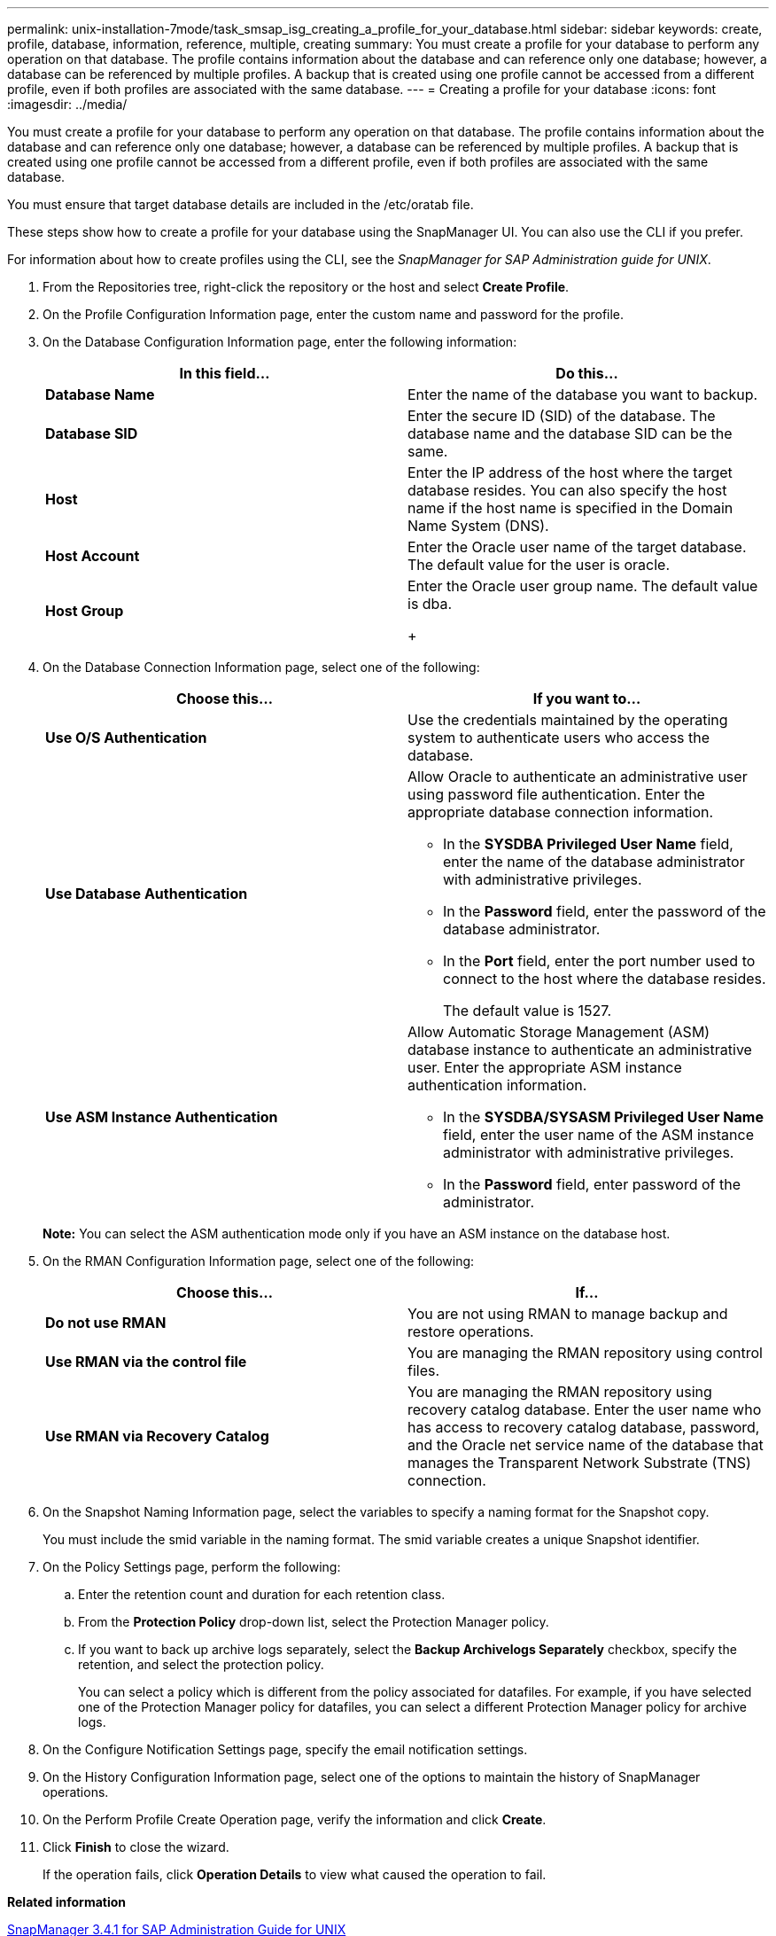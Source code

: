 ---
permalink: unix-installation-7mode/task_smsap_isg_creating_a_profile_for_your_database.html
sidebar: sidebar
keywords: create, profile, database, information, reference, multiple, creating
summary: You must create a profile for your database to perform any operation on that database. The profile contains information about the database and can reference only one database; however, a database can be referenced by multiple profiles. A backup that is created using one profile cannot be accessed from a different profile, even if both profiles are associated with the same database.
---
= Creating a profile for your database
:icons: font
:imagesdir: ../media/

[.lead]
You must create a profile for your database to perform any operation on that database. The profile contains information about the database and can reference only one database; however, a database can be referenced by multiple profiles. A backup that is created using one profile cannot be accessed from a different profile, even if both profiles are associated with the same database.

You must ensure that target database details are included in the /etc/oratab file.

These steps show how to create a profile for your database using the SnapManager UI. You can also use the CLI if you prefer.

For information about how to create profiles using the CLI, see the _SnapManager for SAP Administration guide for UNIX_.

. From the Repositories tree, right-click the repository or the host and select *Create Profile*.
. On the Profile Configuration Information page, enter the custom name and password for the profile.
. On the Database Configuration Information page, enter the following information:
+
[options="header"]
|===
| In this field...| Do this...
a|
*Database Name*
a|
Enter the name of the database you want to backup.
a|
*Database SID*
a|
Enter the secure ID (SID) of the database.    The database name and the database SID can be the same.
a|
*Host*
a|
Enter the IP address of the host where the target database resides.    You can also specify the host name if the host name is specified in the Domain Name System (DNS).
a|
*Host Account*
a|
Enter the Oracle user name of the target database.    The default value for the user is oracle.
a|
*Host Group*
a|
Enter the Oracle user group name.    The default value is dba.
+
|===

. On the Database Connection Information page, select one of the following:
+
[options="header"]
|===
| Choose this...| If you want to...
a|
*Use O/S Authentication*
a|
Use the credentials maintained by the operating system to authenticate users who access the database.
a|
*Use Database Authentication*
a|
Allow Oracle to authenticate an administrative user using password file authentication. Enter the appropriate database connection information.

 ** In the *SYSDBA Privileged User Name* field, enter the name of the database administrator with administrative privileges.
 ** In the *Password* field, enter the password of the database administrator.
 ** In the *Port* field, enter the port number used to connect to the host where the database resides.
+
The default value is 1527.

a|
*Use ASM Instance Authentication*
a|
Allow Automatic Storage Management (ASM) database instance to authenticate an administrative user. Enter the appropriate ASM instance authentication information.

 ** In the *SYSDBA/SYSASM Privileged User Name* field, enter the user name of the ASM instance administrator with administrative privileges.
 ** In the *Password* field, enter password of the administrator.

+
|===
*Note:* You can select the ASM authentication mode only if you have an ASM instance on the database host.

. On the RMAN Configuration Information page, select one of the following:
+
[options="header"]
|===
| Choose this...| If...
a|
***Do not use RMAN***
a|
You are not using RMAN to manage backup and restore operations.
a|
***Use RMAN via the control file***
a|
You are managing the RMAN repository using control files.
a|
***Use RMAN via Recovery Catalog***
a|
You are managing the RMAN repository using recovery catalog database.     Enter the user name who has access to recovery catalog database, password, and the Oracle net service name of the database that manages the Transparent Network Substrate (TNS) connection.
|===

. On the Snapshot Naming Information page, select the variables to specify a naming format for the Snapshot copy.
+
You must include the smid variable in the naming format. The smid variable creates a unique Snapshot identifier.

. On the Policy Settings page, perform the following:
 .. Enter the retention count and duration for each retention class.
 .. From the *Protection Policy* drop-down list, select the Protection Manager policy.
 .. If you want to back up archive logs separately, select the *Backup Archivelogs Separately* checkbox, specify the retention, and select the protection policy.
+
You can select a policy which is different from the policy associated for datafiles. For example, if you have selected one of the Protection Manager policy for datafiles, you can select a different Protection Manager policy for archive logs.
. On the Configure Notification Settings page, specify the email notification settings.
. On the History Configuration Information page, select one of the options to maintain the history of SnapManager operations.
. On the Perform Profile Create Operation page, verify the information and click *Create*.
. Click *Finish* to close the wizard.
+
If the operation fails, click *Operation Details* to view what caused the operation to fail.

*Related information*

https://library.netapp.com/ecm/ecm_download_file/ECMP12481453[SnapManager 3.4.1 for SAP Administration Guide for UNIX]
